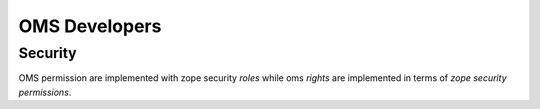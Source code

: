 OMS Developers
==============

Security
--------

OMS permission are implemented with zope security `roles` while oms `rights` are implemented in terms of `zope security permissions`.
